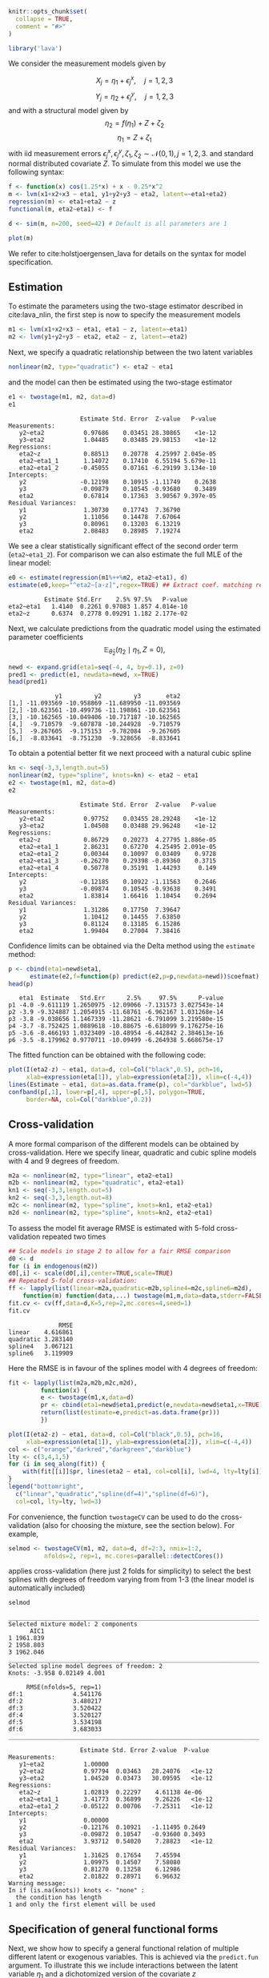#+STARTUP: showall
#+OPTIONS: ^:{}
#+OPTIONS: title:nil author:nil
#+PROPERTY: header-args :exports both :eval yes :results output :tangle yes
#+PROPERTY: header-args:R :session *R*
#+PROPERTY: header-args:R+ :colnames yes :rownames no :hlines yes
# +OPTIONS: timestamp:t title:t date:t author:t creator:nil toc:nil
# +OPTIONS: h:4 num:t tags:nil d:t toc:t

#+BEGIN_EXPORT yaml
title: Non-linear latent variable models and error-in-variable models
author: Klaus Kähler Holst
date: "`r Sys.Date()`"
output:
  knitr:::html_vignette:
    fig_caption: yes
vignette: >
  %\VignetteIndexEntry{nonlinear}
  %\VignetteEngine{knitr::rmarkdown}
  %\VignetteEncoding{UTF-8}
#+END_EXPORT


#+BEGIN_EXPORT markdown
<!-- nonlinear.Rmd is generated from nonlinear.org. Please edit that file -->
#+END_EXPORT

#+BEGIN_SRC R :ravel include=FALSE
knitr::opts_chunk$set(
  collapse = TRUE,
  comment = "#>"
)
#+END_SRC

#+RESULTS:


#+NAME: load
#+BEGIN_SRC R :exports code :ravel results="hide",message=FALSE,warning=FALSE
library('lava')
#+END_SRC

#+RESULTS: load

We consider the measurement models given by

\[X_{j} = \eta_{1} + \epsilon_{j}^{x}, \quad j=1,2,3\]
\[Y_{j} = \eta_{2} + \epsilon_{j}^{y}, \quad j=1,2,3\]
and with a structural model given by
\[\eta_{2} = f(\eta_{1}) + Z + \zeta_{2}\label{ex:eta2}\]
\[\eta_{1} = Z + \zeta_{1}\label{ex:eta1}\]
with iid measurement errors
\(\epsilon_{j}^{x},\epsilon_{j}^{y},\zeta_{1},\zeta_{2}\sim\mathcal{N}(0,1),
j=1,2,3.\) and standard normal distributed covariate \(Z\).  To
simulate from this model we use the following syntax:

#+BEGIN_SRC R :exports code
  f <- function(x) cos(1.25*x) + x - 0.25*x^2
  m <- lvm(x1+x2+x3 ~ eta1, y1+y2+y3 ~ eta2, latent=~eta1+eta2)
  regression(m) <- eta1+eta2 ~ z
  functional(m, eta2~eta1) <- f

  d <- sim(m, n=200, seed=42) # Default is all parameters are 1
#+END_SRC

#+RESULTS:

#+BEGIN_SRC R
plot(m)
#+END_SRC

#+RESULTS:


We refer to cite:holstjoergensen_lava for details on the syntax for
model specification.

** Estimation

To estimate the parameters using the two-stage estimator described in cite:lava_nlin,  the first step is now to specify the measurement models
#+BEGIN_SRC R :exports code
m1 <- lvm(x1+x2+x3 ~ eta1, eta1 ~ z, latent=~eta1)
m2 <- lvm(y1+y2+y3 ~ eta2, eta2 ~ z, latent=~eta2)
#+END_SRC

#+RESULTS:

Next, we specify a quadratic relationship between the two latent variables
#+BEGIN_SRC R :exports code
nonlinear(m2, type="quadratic") <- eta2 ~ eta1
#+END_SRC

#+RESULTS:

and the model can then be estimated using the two-stage estimator
#+BEGIN_SRC R :exports both
e1 <- twostage(m1, m2, data=d)
e1
#+END_SRC

#+RESULTS:
#+begin_example
                    Estimate Std. Error  Z-value   P-value
Measurements:
   y2~eta2           0.97686    0.03451 28.30865    <1e-12
   y3~eta2           1.04485    0.03485 29.98153    <1e-12
Regressions:
   eta2~z            0.88513    0.20778  4.25997 2.045e-05
   eta2~eta1_1       1.14072    0.17410  6.55194 5.679e-11
   eta2~eta1_2      -0.45055    0.07161 -6.29199 3.134e-10
Intercepts:
   y2               -0.12198    0.10915 -1.11749    0.2638
   y3               -0.09879    0.10545 -0.93680    0.3489
   eta2              0.67814    0.17363  3.90567 9.397e-05
Residual Variances:
   y1                1.30730    0.17743  7.36790
   y2                1.11056    0.14478  7.67064
   y3                0.80961    0.13203  6.13219
   eta2              2.08483    0.28985  7.19274
#+end_example


We see a clear statistically significant effect of the second order
term (=eta2~eta1_2=). For comparison we can also estimate the full MLE
of the linear model:
#+BEGIN_SRC R :exports both
e0 <- estimate(regression(m1%++%m2, eta2~eta1), d)
estimate(e0,keep="^eta2~[a-z]",regex=TRUE) ## Extract coef. matching reg.ex.
#+END_SRC

#+RESULTS:
:           Estimate Std.Err    2.5% 97.5%   P-value
: eta2~eta1   1.4140  0.2261 0.97083 1.857 4.014e-10
: eta2~z      0.6374  0.2778 0.09291 1.182 2.177e-02

Next, we calculate predictions from the quadratic model using the estimated parameter coefficients
\[
\mathbb{E}_{\widehat{\theta}_{2}}(\eta_{2} \mid \eta_{1}, Z=0),
\]
#+ATTR_LaTeX: :options morekeywords={Col,head},deletekeywords={data,by,col},otherkeywords={<-,\$}
#+BEGIN_SRC R :exports both :results output
  newd <- expand.grid(eta1=seq(-4, 4, by=0.1), z=0)
  pred1 <- predict(e1, newdata=newd, x=TRUE)
  head(pred1)
#+END_SRC

#+RESULTS:
:              y1         y2         y3       eta2
: [1,] -11.093569 -10.958869 -11.689950 -11.093569
: [2,] -10.623561 -10.499736 -11.198861 -10.623561
: [3,] -10.162565 -10.049406 -10.717187 -10.162565
: [4,]  -9.710579  -9.607878 -10.244928  -9.710579
: [5,]  -9.267605  -9.175153  -9.782084  -9.267605
: [6,]  -8.833641  -8.751230  -9.328656  -8.833641

To obtain a potential better fit we next proceed with a natural cubic spline
#+BEGIN_SRC R :exports both
  kn <- seq(-3,3,length.out=5)
  nonlinear(m2, type="spline", knots=kn) <- eta2 ~ eta1
  e2 <- twostage(m1, m2, data=d)
  e2
#+END_SRC

#+RESULTS:
#+begin_example
                    Estimate Std. Error  Z-value   P-value
Measurements:
   y2~eta2           0.97752    0.03455 28.29248    <1e-12
   y3~eta2           1.04508    0.03488 29.96248    <1e-12
Regressions:
   eta2~z            0.86729    0.20273  4.27795 1.886e-05
   eta2~eta1_1       2.86231    0.67270  4.25495 2.091e-05
   eta2~eta1_2       0.00344    0.10097  0.03409    0.9728
   eta2~eta1_3      -0.26270    0.29398 -0.89360    0.3715
   eta2~eta1_4       0.50778    0.35191  1.44293     0.149
Intercepts:
   y2               -0.12185    0.10922 -1.11563    0.2646
   y3               -0.09874    0.10545 -0.93638    0.3491
   eta2              1.83814    1.66416  1.10454    0.2694
Residual Variances:
   y1                1.31286    0.17750  7.39647
   y2                1.10412    0.14455  7.63850
   y3                0.81124    0.13185  6.15286
   eta2              1.99404    0.27004  7.38416
#+end_example

Confidence limits can be obtained via the Delta method using the =estimate= method:
#+BEGIN_SRC R :exports both :results output
    p <- cbind(eta1=newd$eta1,
	      estimate(e2,f=function(p) predict(e2,p=p,newdata=newd))$coefmat)
    head(p)
#+END_SRC

#+RESULTS:
:    eta1  Estimate   Std.Err      2.5%     97.5%      P-value
: p1 -4.0 -9.611119 1.2650975 -12.09066 -7.131573 3.027543e-14
: p2 -3.9 -9.324887 1.2054915 -11.68761 -6.962167 1.031268e-14
: p3 -3.8 -9.038656 1.1467339 -11.28621 -6.791099 3.219580e-15
: p4 -3.7 -8.752425 1.0889618 -10.88675 -6.618099 9.176275e-16
: p5 -3.6 -8.466193 1.0323409 -10.48954 -6.442842 2.384613e-16
: p6 -3.5 -8.179962 0.9770711 -10.09499 -6.264938 5.668675e-17

The fitted function can be obtained with the following code:
#+NAME: fig:pred2
#+BEGIN_SRC R :exports both
  plot(I(eta2-z) ~ eta1, data=d, col=Col("black",0.5), pch=16,
       xlab=expression(eta[1]), ylab=expression(eta[2]), xlim=c(-4,4))
  lines(Estimate ~ eta1, data=as.data.frame(p), col="darkblue", lwd=5)
  confband(p[,1], lower=p[,4], upper=p[,5], polygon=TRUE,
	   border=NA, col=Col("darkblue",0.2))
#+END_SRC

#+RESULTS: fig:pred2

** Cross-validation

A more formal comparison of the different models can be obtained by
cross-validation. Here we specify linear, quadratic and cubic spline
models with 4 and 9 degrees of freedom.
#+BEGIN_SRC R :exports code
  m2a <- nonlinear(m2, type="linear", eta2~eta1)
  m2b <- nonlinear(m2, type="quadratic", eta2~eta1)
  kn1 <- seq(-3,3,length.out=5)
  kn2 <- seq(-3,3,length.out=8)
  m2c <- nonlinear(m2, type="spline", knots=kn1, eta2~eta1)
  m2d <- nonlinear(m2, type="spline", knots=kn2, eta2~eta1)
#+END_SRC

#+RESULTS:

To assess the model fit average RMSE is estimated with 5-fold
cross-validation repeated two times
#+BEGIN_SRC R :cache yes :exports both :ravel cache=TRUE
    ## Scale models in stage 2 to allow for a fair RMSE comparison
    d0 <- d
    for (i in endogenous(m2))
	d0[,i] <- scale(d0[,i],center=TRUE,scale=TRUE)
    ## Repeated 5-fold cross-validation:
    ff <- lapply(list(linear=m2a,quadratic=m2b,spline4=m2c,spline6=m2d),
		function(m) function(data,...) twostage(m1,m,data=data,stderr=FALSE,control=list(start=coef(e0),contrain=TRUE)))
    fit.cv <- cv(ff,data=d,K=5,rep=2,mc.cores=4,seed=1)
    fit.cv
#+END_SRC

#+RESULTS[c391d021dd543fa0b3bc13006cbbf7f6564c3fad]:
:               RMSE
: linear    4.616861
: quadratic 3.283140
: spline4   3.067121
: spline6   3.119909


Here the RMSE is in favour of the splines model with 4 degrees of freedom:
#+NAME: multifit
#+BEGIN_SRC R :exports both
  fit <- lapply(list(m2a,m2b,m2c,m2d),
	       function(x) {
		   e <- twostage(m1,x,data=d)
		   pr <- cbind(eta1=newd$eta1,predict(e,newdata=newd$eta1,x=TRUE))
		   return(list(estimate=e,predict=as.data.frame(pr)))
	       })

  plot(I(eta2-z) ~ eta1, data=d, col=Col("black",0.5), pch=16,
       xlab=expression(eta[1]), ylab=expression(eta[2]), xlim=c(-4,4))
  col <- c("orange","darkred","darkgreen","darkblue")
  lty <- c(3,4,1,5)
  for (i in seq_along(fit)) {
      with(fit[[i]]$pr, lines(eta2 ~ eta1, col=col[i], lwd=4, lty=lty[i]))
  }
  legend("bottomright",
	c("linear","quadratic","spline(df=4)","spline(df=6)"),
	col=col, lty=lty, lwd=3)
#+END_SRC

#+RESULTS: multifit


For convenience, the function =twostageCV= can be used to do the
cross-validation (also for choosing the mixture, see the section
below). For example,
#+NAME: twostageCV
#+BEGIN_SRC R :exports code :ravel cache=TRUE
  selmod <- twostageCV(m1, m2, data=d, df=2:3, nmix=1:2,
            nfolds=2, rep=1, mc.cores=parallel::detectCores())
#+END_SRC

#+RESULTS: twostageCV

applies cross-validation (here just 2 folds for simplicity) to select the best splines with
degrees of freedom varying from from 1-3 (the linear model is
automatically included)

#+BEGIN_SRC R :exports both
selmod
#+END_SRC

#+RESULTS:
#+begin_example
______________________________________________________________________
Selected mixture model: 2 components
      AIC1
1 1961.839
2 1958.803
3 1962.046
______________________________________________________________________
Selected spline model degrees of freedom: 2
Knots: -3.958 0.02149 4.001

     RMSE(nfolds=5, rep=1)
df:1              4.541176
df:2              3.480217
df:3              3.520422
df:4              3.520127
df:5              3.534198
df:6              3.683033
______________________________________________________________________

                    Estimate Std. Error Z-value  P-value
Measurements:
   y1~eta2           1.00000
   y2~eta2           0.97794  0.03463   28.24076   <1e-12
   y3~eta2           1.04520  0.03473   30.09595   <1e-12
Regressions:
   eta2~z            1.02819  0.22297    4.61138 4e-06
   eta2~eta1_1       3.41773  0.36899    9.26226   <1e-12
   eta2~eta1_2      -0.05122  0.00706   -7.25311   <1e-12
Intercepts:
   y1                0.00000
   y2               -0.12176  0.10921   -1.11495 0.2649
   y3               -0.09872  0.10547   -0.93600 0.3493
   eta2              3.93712  0.54020    7.28823   <1e-12
Residual Variances:
   y1                1.31625  0.17654    7.45594
   y2                1.09975  0.14507    7.58080
   y3                0.81270  0.13258    6.12986
   eta2              2.01822  0.28971    6.96632
Warning message:
In if (is.na(knots)) knots <- "none" :
  the condition has length
1 and only the first element will be used
#+end_example

** Specification of general functional forms

Next, we show how to specify a general functional relation of
multiple different latent or exogenous variables. This is achieved via
the =predict.fun= argument. To illustrate this we include interactions
between the latent variable \(\eta_{1}\) and a dichotomized version of
the covariate \(z\)
#+BEGIN_SRC R :exports both
  d$g <- (d$z<0)*1 ## Group variable
  mm1 <- regression(m1, ~g)  # Add grouping variable as exogenous variable (effect specified via 'predict.fun')
  mm2 <- regression(m2, eta2~ u1+u2+u1:g+u2:g+z)
  pred <- function(mu,var,data,...) {
      cbind("u1"=mu[,1],"u2"=mu[,1]^2+var[1],
	    "u1:g"=mu[,1]*data[,"g"],"u2:g"=(mu[,1]^2+var[1])*data[,"g"])
  }
  ee1 <- twostage(mm1, model2=mm2, data=d, predict.fun=pred)
  estimate(ee1,keep="eta2~u",regex=TRUE)
#+END_SRC

#+RESULTS:
:           Estimate Std.Err    2.5%   97.5%  P-value
: eta2~u1     0.9891  0.3020  0.3971  1.5810 0.001057
: eta2~u2    -0.3962  0.1443 -0.6791 -0.1133 0.006047
: eta2~u1:g   0.4487  0.4620 -0.4568  1.3543 0.331409
: eta2~u2:g   0.0441  0.2166 -0.3804  0.4686 0.838667


A formal test show no statistically significant effect of this interaction
#+BEGIN_SRC R :exports both
summary(estimate(ee1,keep="(:g)", regex=TRUE))
#+END_SRC

#+RESULTS:
#+begin_example
Call: estimate.default(x = ee1, keep = "(:g)", regex = TRUE)
__________________________________________________
          Estimate Std.Err    2.5%  97.5% P-value
eta2~u1:g   0.4487  0.4620 -0.4568 1.3543  0.3314
eta2~u2:g   0.0441  0.2166 -0.3804 0.4686  0.8387

 Null Hypothesis:
  [eta2~u1:g] = 0
  [eta2~u2:g] = 0

chisq = 0.9441, df = 2, p-value = 0.6237
#+end_example


** Mixture models

Lastly, we demonstrate how the distributional assumptions of stage 1
model can be relaxed by letting the conditional distribution of the
latent variable given covariates follow a Gaussian mixture
distribution. The following code explictly defines the parameter
constraints of the model by setting the intercept of the first
indicator variable, \(x_{1}\), to zero and the factor loading
parameter of the same variable to one.
#+BEGIN_SRC R :exports both
  m1 <- baptize(m1)  ## Label all parameters
  intercept(m1, ~x1+eta1) <- list(0,NA) ## Set intercept of x1 to zero. Remove the label of eta1
  regression(m1,x1~eta1) <- 1 ## Factor loading fixed to 1
#+END_SRC

#+RESULTS:

The mixture model may then be estimated using the =mixture= method,
where the Parameter names shared across the different mixture
components given in the =list= will be constrained to be identical in
the mixture model. Thus, only the intercept of \(\eta_{1}\) is
allowed to vary between the mixtures.
#+NAME: mixture1
#+BEGIN_SRC R :ravel cache=TRUE
set.seed(1)
em0 <- mixture(m1, k=2, data=d)
#+END_SRC

#+RESULTS: mixture1

To decrease the risk of using a local maximizer of the likelihood we
can rerun the estimation with different random starting values
#+NAME: estmixture
#+BEGIN_SRC R :cache t :exports code :ravel cache=TRUE,warnings=FALSE,messages=FALSE,eval=FALSE
  em0 <- NULL
  ll <- c()
  for (i in 1:5) {
      set.seed(i)
      em <- mixture(m1, k=2, data=d, control=list(trace=0))
      ll <- c(ll,logLik(em))
      if (is.null(em0) || logLik(em0)<tail(ll,1))
	  em0 <- em
  }
#+END_SRC

#+RESULTS: estmixture


#+BEGIN_SRC R :exports both
summary(em0)
#+END_SRC

#+RESULTS:
#+begin_example
Cluster 1 (n=162, Prior=0.776):
--------------------------------------------------
                    Estimate Std. Error Z value  Pr(>|z|)
Measurements:
   x1~eta1           1.00000
   x2~eta1           0.99581  0.07940   12.54099   <1e-12
   x3~eta1           1.06345  0.08436   12.60541   <1e-12
Regressions:
   eta1~z            1.06675  0.08527   12.50989   <1e-12
Intercepts:
   x1                0.00000
   x2                0.03845  0.09890    0.38883 0.6974
   x3               -0.02549  0.10333   -0.24667 0.8052
   eta1              0.20925  0.13162    1.58984 0.1119
Residual Variances:
   x1                0.98540  0.13316    7.40025
   x2                0.97180  0.13156    7.38695
   x3                1.01316  0.14294    7.08815
   eta1              0.29046  0.11129    2.61004

Cluster 2 (n=38, Prior=0.224):
--------------------------------------------------
                    Estimate Std. Error Z value  Pr(>|z|)
Measurements:
   x1~eta1           1.00000
   x2~eta1           0.99581  0.07940   12.54099   <1e-12
   x3~eta1           1.06345  0.08436   12.60541   <1e-12
Regressions:
   eta1~z            1.06675  0.08527   12.50989   <1e-12
Intercepts:
   x1                0.00000
   x2                0.03845  0.09890    0.38883 0.6974
   x3               -0.02549  0.10333   -0.24667 0.8052
   eta1             -1.44290  0.25867   -5.57812 2.431e-08
Residual Variances:
   x1                0.98540  0.13316    7.40025
   x2                0.97180  0.13156    7.38695
   x3                1.01316  0.14294    7.08815
   eta1              0.29046  0.11129    2.61004
--------------------------------------------------
AIC= 1958.803
||score||^2= 8.81839e-06
#+end_example

Measured by AIC there is a slight improvement in the model fit using the mixture model
#+BEGIN_SRC R :exports both
e0 <- estimate(m1,data=d)
AIC(e0,em0)
#+END_SRC

#+RESULTS:
:     df      AIC
: e0  10 1961.839
: em0 12 1958.803

The spline model may then be estimated as before with the =two-stage= method
#+BEGIN_SRC R :exports both
em2 <- twostage(em0,m2,data=d)
em2
#+END_SRC

#+RESULTS:
#+begin_example
                    Estimate Std. Error  Z-value   P-value
Measurements:
   y2~eta2           0.97823    0.03469 28.19904    <1e-12
   y3~eta2           1.04530    0.03484 30.00721    <1e-12
Regressions:
   eta2~z            1.02884    0.22330  4.60752 4.075e-06
   eta2~eta1_1       2.80413    0.65493  4.28155 1.856e-05
   eta2~eta1_2      -0.02249    0.09996 -0.22499     0.822
   eta2~eta1_3      -0.17333    0.28933 -0.59906    0.5491
   eta2~eta1_4       0.38672    0.33982  1.13801    0.2551
Intercepts:
   y2               -0.12171    0.10925 -1.11407    0.2653
   y3               -0.09870    0.10546 -0.93592    0.3493
   eta2              2.12372    1.66552  1.27511    0.2023
Residual Variances:
   y1                1.31872    0.17657  7.46861
   y2                1.09690    0.14503  7.56340
   y3                0.81345    0.13259  6.13509
   eta2              1.99590    0.28454  7.01453
#+end_example


In this example the results are very similar to the Gaussian model:
#+NAME: mixturefit
#+BEGIN_SRC R :exports both
  plot(I(eta2-z) ~ eta1, data=d, col=Col("black",0.5), pch=16,
       xlab=expression(eta[1]), ylab=expression(eta[2]))

  lines(Estimate ~ eta1, data=as.data.frame(p), col="darkblue", lwd=5)
  confband(p[,1], lower=p[,4], upper=p[,5], polygon=TRUE,
	   border=NA, col=Col("darkblue",0.2))

  pm <- cbind(eta1=newd$eta1,
	      estimate(em2, f=function(p) predict(e2,p=p,newdata=newd))$coefmat)
  lines(Estimate ~ eta1, data=as.data.frame(pm), col="darkred", lwd=5)
  confband(pm[,1], lower=pm[,4], upper=pm[,5], polygon=TRUE,
	   border=NA, col=Col("darkred",0.2))
  legend("bottomright", c("Gaussian","Mixture"),
	 col=c("darkblue","darkred"), lwd=2, bty="n")
#+END_SRC

#+RESULTS: mixturefit


bibliographystyle:unsrtnat
bibliography:ref.bib


* COMMENT Local Variables                                           :ARCHIVE:
# Local Variables:
# coding: utf-8
# eval: (add-hook 'after-save-hook
#        '(lambda () (org-ravel-export-to-file 'ravel-markdown)) nil t)
# my-org-buffer-local-mode: t
# eval: (defun myknit() (interactive) (save-buffer)
#        (let ((cmd (concat "R-devel --slave -e 'rmarkdown::render(\"" (replace-regexp-in-string "org$" "Rmd" (buffer-file-name)) "\")'")))
# 	   (shell-command-to-string cmd)))
# eval: (define-key my-org-buffer-local-mode-map (kbd "<f10>") 'myknit)
# End:
